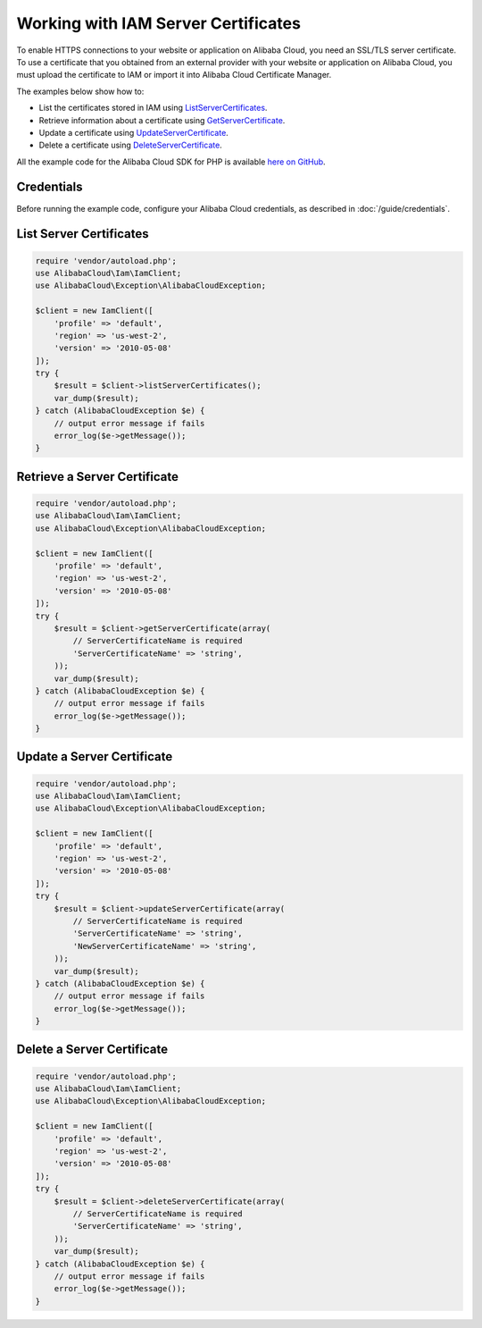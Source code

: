 .. Copyright 2010-2018 Alibaba.com, Inc. or its affiliates. All Rights Reserved.

   This work is licensed under a Creative Commons Attribution-NonCommercial-ShareAlike 4.0
   International License (the "License"). You may not use this file except in compliance with the
   License. A copy of the License is located at http://creativecommons.org/licenses/by-nc-sa/4.0/.

   This file is distributed on an "AS IS" BASIS, WITHOUT WARRANTIES OR CONDITIONS OF ANY KIND,
   either express or implied. See the License for the specific language governing permissions and
   limitations under the License.

====================================
Working with IAM Server Certificates
====================================

.. meta::
   :description: List, update, and get information about certificates using IAM.
   :keywords: Alibaba Cloud Identity and Access Management, Alibaba Cloud SDK for PHP examples

To enable HTTPS connections to your website or application on Alibaba Cloud, you need an SSL/TLS server certificate. To use a certificate that you obtained from an external provider with your website or application on Alibaba Cloud, you must upload the certificate to IAM or import it into Alibaba Cloud Certificate Manager.

The examples below show how to:

* List the certificates stored in IAM using `ListServerCertificates <http://docs.aliyun.com/alibabacloud-sdk-php/v3/api/api-iam-2010-05-08.html#listservercertificates>`_.
* Retrieve information about a certificate using `GetServerCertificate <http://docs.aliyun.com/alibabacloud-sdk-php/v3/api/api-iam-2010-05-08.html#getservercertificate>`_.
* Update a certificate using `UpdateServerCertificate <http://docs.aliyun.com/alibabacloud-sdk-php/v3/api/api-iam-2010-05-08.html#updateservercertificate>`_.
* Delete a certificate using `DeleteServerCertificate <http://docs.aliyun.com/alibabacloud-sdk-php/v3/api/api-iam-2010-05-08.html#deleteservercertificate>`_.

All the example code for the Alibaba Cloud SDK for PHP is available `here on GitHub <https://github.com/aliyundocs/aliyun-doc-sdk-examples/tree/master/php/example_code>`_.

Credentials
-----------

Before running the example code, configure your Alibaba Cloud credentials, as described in :doc:`/guide/credentials`.

List Server Certificates
------------------------

.. code-block:: php

    require 'vendor/autoload.php';
    use AlibabaCloud\Iam\IamClient;
    use AlibabaCloud\Exception\AlibabaCloudException;

    $client = new IamClient([
        'profile' => 'default',
        'region' => 'us-west-2',
        'version' => '2010-05-08'
    ]);
    try {
        $result = $client->listServerCertificates();
        var_dump($result);
    } catch (AlibabaCloudException $e) {
        // output error message if fails
        error_log($e->getMessage());
    }

Retrieve a Server Certificate
-----------------------------

.. code-block:: php

    require 'vendor/autoload.php';
    use AlibabaCloud\Iam\IamClient;
    use AlibabaCloud\Exception\AlibabaCloudException;

    $client = new IamClient([
        'profile' => 'default',
        'region' => 'us-west-2',
        'version' => '2010-05-08'
    ]);
    try {
        $result = $client->getServerCertificate(array(
            // ServerCertificateName is required
            'ServerCertificateName' => 'string',
        ));
        var_dump($result);
    } catch (AlibabaCloudException $e) {
        // output error message if fails
        error_log($e->getMessage());
    }

Update a Server Certificate
---------------------------

.. code-block:: php

    require 'vendor/autoload.php';
    use AlibabaCloud\Iam\IamClient;
    use AlibabaCloud\Exception\AlibabaCloudException;

    $client = new IamClient([
        'profile' => 'default',
        'region' => 'us-west-2',
        'version' => '2010-05-08'
    ]);
    try {
        $result = $client->updateServerCertificate(array(
            // ServerCertificateName is required
            'ServerCertificateName' => 'string',
            'NewServerCertificateName' => 'string',
        ));
        var_dump($result);
    } catch (AlibabaCloudException $e) {
        // output error message if fails
        error_log($e->getMessage());
    }

Delete a Server Certificate
---------------------------

.. code-block:: php

    require 'vendor/autoload.php';
    use AlibabaCloud\Iam\IamClient;
    use AlibabaCloud\Exception\AlibabaCloudException;

    $client = new IamClient([
        'profile' => 'default',
        'region' => 'us-west-2',
        'version' => '2010-05-08'
    ]);
    try {
        $result = $client->deleteServerCertificate(array(
            // ServerCertificateName is required
            'ServerCertificateName' => 'string',
        ));
        var_dump($result);
    } catch (AlibabaCloudException $e) {
        // output error message if fails
        error_log($e->getMessage());
    }

